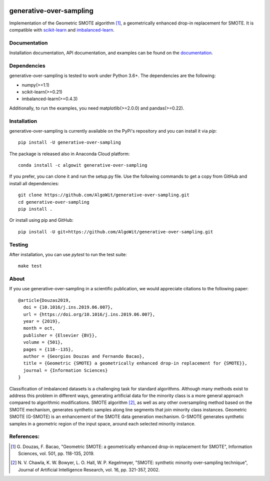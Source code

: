 .. -*- mode: rst -*-

.. _scikit-learn: http://scikit-learn.org/stable/

.. _imbalanced-learn: http://imbalanced-learn.org/en/stable/

|Travis|_ |AppVeyor|_ |Codecov|_ |CircleCI|_ |ReadTheDocs|_ |PythonVersion|_ |Pypi|_ |Conda|_ |DOI|_

.. |Travis| image:: https://travis-ci.org/AlgoWit/generative-over-sampling.svg?branch=master
.. _Travis: https://travis-ci.org/AlgoWit/generative-over-sampling

.. |AppVeyor| image:: https://ci.appveyor.com/api/projects/status/4u9bgk60o71kmojh/branch/master?svg=true
.. _AppVeyor: https://ci.appveyor.com/project/georgedouzas/generative-over-sampling/history

.. |Codecov| image:: https://codecov.io/gh/AlgoWit/generative-over-sampling/branch/master/graph/badge.svg
.. _Codecov: https://codecov.io/gh/AlgoWit/generative-over-sampling

.. |CircleCI| image:: https://circleci.com/gh/AlgoWit/generative-over-sampling/tree/master.svg?style=svg
.. _CircleCI: https://circleci.com/gh/AlgoWit/generative-over-sampling/tree/master

.. |ReadTheDocs| image:: https://readthedocs.org/projects/generative-over-sampling/badge/?version=latest
.. _ReadTheDocs: https://generative-over-sampling.readthedocs.io/en/latest/?badge=latest

.. |PythonVersion| image:: https://img.shields.io/pypi/pyversions/generative-over-sampling.svg
.. _PythonVersion: https://img.shields.io/pypi/pyversions/generative-over-sampling.svg

.. |Pypi| image:: https://badge.fury.io/py/generative-over-sampling.svg
.. _Pypi: https://badge.fury.io/py/generative-over-sampling

.. |Conda| image:: https://anaconda.org/algowit/generative-over-sampling/badges/installer/conda.svg
.. _Conda: https://conda.anaconda.org/algowit

.. |DOI| image:: https://zenodo.org/badge/DOI/10.1016/j.ins.2019.06.007.svg
.. _DOI: https://doi.org/10.1016/j.ins.2019.06.007

===============
generative-over-sampling
===============

Implementation of the Geometric SMOTE algorithm [1]_, a geometrically enhanced
drop-in replacement for SMOTE. It is compatible with scikit-learn_ and
imbalanced-learn_.

Documentation
-------------

Installation documentation, API documentation, and examples can be found on the
documentation_.

.. _documentation: https://generative-over-sampling.readthedocs.io/en/latest/

Dependencies
------------

generative-over-sampling is tested to work under Python 3.6+. The dependencies are the
following:

- numpy(>=1.1)
- scikit-learn(>=0.21)
- imbalanced-learn(>=0.4.3)

Additionally, to run the examples, you need matplotlib(>=2.0.0) and
pandas(>=0.22).

Installation
------------

generative-over-sampling is currently available on the PyPi's repository and you can
install it via `pip`::

  pip install -U generative-over-sampling

The package is released also in Anaconda Cloud platform::

  conda install -c algowit generative-over-sampling

If you prefer, you can clone it and run the setup.py file. Use the following
commands to get a copy from GitHub and install all dependencies::

  git clone https://github.com/AlgoWit/generative-over-sampling.git
  cd generative-over-sampling
  pip install .

Or install using pip and GitHub::

  pip install -U git+https://github.com/AlgoWit/generative-over-sampling.git

Testing
-------

After installation, you can use `pytest` to run the test suite::

  make test

About
-----

If you use generative-over-sampling in a scientific publication, we would appreciate
citations to the following paper::

  @article{Douzas2019,
    doi = {10.1016/j.ins.2019.06.007},
    url = {https://doi.org/10.1016/j.ins.2019.06.007},
    year = {2019},
    month = oct,
    publisher = {Elsevier {BV}},
    volume = {501},
    pages = {118--135},
    author = {Georgios Douzas and Fernando Bacao},
    title = {Geometric {SMOTE} a geometrically enhanced drop-in replacement for {SMOTE}},
    journal = {Information Sciences}
  }

Classification of imbalanced datasets is a challenging task for standard
algorithms. Although many methods exist to address this problem in different
ways, generating artificial data for the minority class is a more general
approach compared to algorithmic modifications. SMOTE algorithm [2]_, as well
as any other oversampling method based on the SMOTE mechanism, generates
synthetic samples along line segments that join minority class instances.
Geometric SMOTE (G-SMOTE) is an enhancement of the SMOTE data generation
mechanism. G-SMOTE generates synthetic samples in a geometric region of the
input space, around each selected minority instance.

References:
-----------

.. [1] G. Douzas, F. Bacao, "Geometric SMOTE:
   a geometrically enhanced drop-in replacement for SMOTE",
   Information Sciences, vol. 501, pp. 118-135, 2019.

.. [2] N. V. Chawla, K. W. Bowyer, L. O. Hall, W. P. Kegelmeyer, "SMOTE:
   synthetic minority over-sampling technique", Journal of Artificial
   Intelligence Research, vol. 16, pp. 321-357, 2002.

